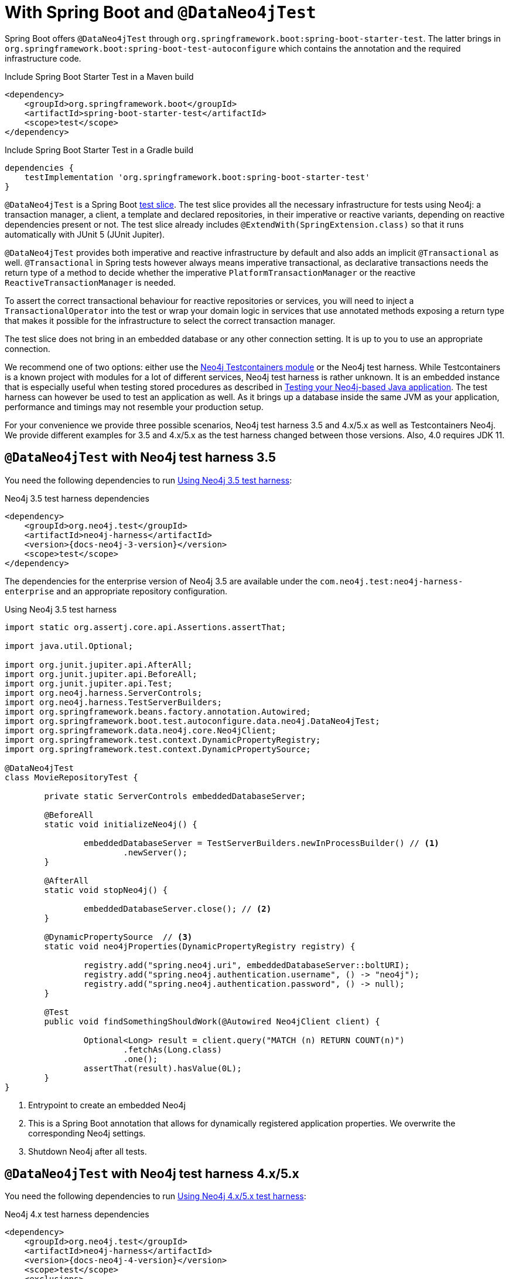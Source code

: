 [[dataneo4jtest]]
= With Spring Boot and `@DataNeo4jTest`

Spring Boot offers `@DataNeo4jTest` through `org.springframework.boot:spring-boot-starter-test`.
The latter brings in `org.springframework.boot:spring-boot-test-autoconfigure` which contains the annotation and the
required infrastructure code.

[source,xml,subs="verbatim,attributes"]
.Include Spring Boot Starter Test in a Maven build
----
<dependency>
    <groupId>org.springframework.boot</groupId>
    <artifactId>spring-boot-starter-test</artifactId>
    <scope>test</scope>
</dependency>
----

[source,groovy,subs="verbatim,attributes"]
.Include Spring Boot Starter Test in a Gradle build
----
dependencies {
    testImplementation 'org.springframework.boot:spring-boot-starter-test'
}
----

`@DataNeo4jTest` is a Spring Boot https://docs.spring.io/spring-boot/docs/current/reference/html/spring-boot-features.html#boot-features-testing[test slice].
The test slice provides all the necessary infrastructure for tests using Neo4j: a transaction manager, a client, a template and declared repositories, in their imperative or reactive variants,
depending on reactive dependencies present or not.
The test slice already includes `@ExtendWith(SpringExtension.class)` so that it runs automatically with JUnit 5 (JUnit Jupiter).

`@DataNeo4jTest` provides both imperative and reactive infrastructure by default and also adds an implicit `@Transactional` as well.
`@Transactional` in Spring tests however always means imperative transactional, as declarative transactions needs the
return type of a method to decide whether the imperative `PlatformTransactionManager` or the reactive `ReactiveTransactionManager` is needed.

To assert the correct transactional behaviour for reactive repositories or services, you will need to inject a `TransactionalOperator`
into the test or wrap your domain logic in services that use annotated  methods exposing a return type that makes it possible
for the infrastructure to select the correct transaction manager.

The test slice does not bring in an embedded database or any other connection setting.
It is up to you to use an appropriate connection.

We recommend one of two options: either use the https://www.testcontainers.org/modules/databases/neo4j/[Neo4j Testcontainers module]
or the Neo4j test harness.
While Testcontainers is a known project with modules for a lot of different services, Neo4j test harness is rather unknown.
It is an embedded instance that is especially useful when testing stored procedures as described in https://medium.com/neo4j/testing-your-neo4j-based-java-application-34bef487cc3c[Testing your Neo4j-based Java application].
The test harness can however be used to test an application as well.
As it brings up a database inside the same JVM as your application, performance and timings may not resemble your production setup.

For your convenience we provide three possible scenarios, Neo4j test harness 3.5 and 4.x/5.x as well as Testcontainers Neo4j.
We provide different examples for 3.5 and 4.x/5.x as the test harness changed between those versions.
Also, 4.0 requires JDK 11.

[[dataneo4jtest-harness35]]
== `@DataNeo4jTest` with Neo4j test harness 3.5

You need the following dependencies to run <<dataneo4jtest-harness35-example>>:

[source,xml,subs="verbatim,+attributes"]
.Neo4j 3.5 test harness dependencies
----
<dependency>
    <groupId>org.neo4j.test</groupId>
    <artifactId>neo4j-harness</artifactId>
    <version>{docs-neo4j-3-version}</version>
    <scope>test</scope>
</dependency>
----

The dependencies for the enterprise version of Neo4j 3.5 are available under the `com.neo4j.test:neo4j-harness-enterprise` and
an appropriate repository configuration.

[[dataneo4jtest-harness35-example]]
[source,java]
.Using Neo4j 3.5 test harness
----
import static org.assertj.core.api.Assertions.assertThat;

import java.util.Optional;

import org.junit.jupiter.api.AfterAll;
import org.junit.jupiter.api.BeforeAll;
import org.junit.jupiter.api.Test;
import org.neo4j.harness.ServerControls;
import org.neo4j.harness.TestServerBuilders;
import org.springframework.beans.factory.annotation.Autowired;
import org.springframework.boot.test.autoconfigure.data.neo4j.DataNeo4jTest;
import org.springframework.data.neo4j.core.Neo4jClient;
import org.springframework.test.context.DynamicPropertyRegistry;
import org.springframework.test.context.DynamicPropertySource;

@DataNeo4jTest
class MovieRepositoryTest {

	private static ServerControls embeddedDatabaseServer;

	@BeforeAll
	static void initializeNeo4j() {

		embeddedDatabaseServer = TestServerBuilders.newInProcessBuilder() // <.>
			.newServer();
	}

	@AfterAll
	static void stopNeo4j() {

		embeddedDatabaseServer.close(); // <.>
	}

	@DynamicPropertySource  // <.>
	static void neo4jProperties(DynamicPropertyRegistry registry) {

		registry.add("spring.neo4j.uri", embeddedDatabaseServer::boltURI);
		registry.add("spring.neo4j.authentication.username", () -> "neo4j");
		registry.add("spring.neo4j.authentication.password", () -> null);
	}

	@Test
	public void findSomethingShouldWork(@Autowired Neo4jClient client) {

		Optional<Long> result = client.query("MATCH (n) RETURN COUNT(n)")
			.fetchAs(Long.class)
			.one();
		assertThat(result).hasValue(0L);
	}
}
----
<.> Entrypoint to create an embedded Neo4j
<.> This is a Spring Boot annotation that allows for dynamically registered
application properties. We overwrite the corresponding Neo4j settings.
<.> Shutdown Neo4j after all tests.

[[dataneo4jtest-harness40]]
== `@DataNeo4jTest` with Neo4j test harness 4.x/5.x

You need the following dependencies to run <<dataneo4jtest-harness40-example>>:

[source,xml,subs="verbatim,attributes"]
.Neo4j 4.x test harness dependencies
----
<dependency>
    <groupId>org.neo4j.test</groupId>
    <artifactId>neo4j-harness</artifactId>
    <version>{docs-neo4j-4-version}</version>
    <scope>test</scope>
    <exclusions>
        <exclusion>
            <groupId>org.slf4j</groupId>
            <artifactId>slf4j-nop</artifactId>
        </exclusion>
    </exclusions>
</dependency>
----

The dependencies for the enterprise version of Neo4j 4.x/5.x are available under the `com.neo4j.test:neo4j-harness-enterprise` and
an appropriate repository configuration.

[[dataneo4jtest-harness40-example]]
[source,java]
.Using Neo4j 4.x/5.x test harness
----
import static org.assertj.core.api.Assertions.assertThat;

import java.util.Optional;

import org.junit.jupiter.api.AfterAll;
import org.junit.jupiter.api.BeforeAll;
import org.junit.jupiter.api.Test;
import org.neo4j.harness.Neo4j;
import org.neo4j.harness.Neo4jBuilders;
import org.springframework.beans.factory.annotation.Autowired;
import org.springframework.boot.test.autoconfigure.data.neo4j.DataNeo4jTest;
import org.springframework.data.neo4j.core.Neo4jClient;
import org.springframework.test.context.DynamicPropertyRegistry;
import org.springframework.test.context.DynamicPropertySource;

@DataNeo4jTest
class MovieRepositoryTest {

	private static Neo4j embeddedDatabaseServer;

	@BeforeAll
	static void initializeNeo4j() {

		embeddedDatabaseServer = Neo4jBuilders.newInProcessBuilder() // <.>
			.withDisabledServer() // <.>
			.build();
	}

	@DynamicPropertySource // <.>
	static void neo4jProperties(DynamicPropertyRegistry registry) {

		registry.add("spring.neo4j.uri", embeddedDatabaseServer::boltURI);
		registry.add("spring.neo4j.authentication.username", () -> "neo4j");
		registry.add("spring.neo4j.authentication.password", () -> null);
	}

	@AfterAll
	static void stopNeo4j() {

		embeddedDatabaseServer.close(); // <.>
	}

	@Test
	public void findSomethingShouldWork(@Autowired Neo4jClient client) {

		Optional<Long> result = client.query("MATCH (n) RETURN COUNT(n)")
			.fetchAs(Long.class)
			.one();
		assertThat(result).hasValue(0L);
	}
}
----
<.> Entrypoint to create an embedded Neo4j
<.> Disable the unneeded Neo4j HTTP server
<.> This is a Spring Boot annotation that allows for dynamically registered
application properties. We overwrite the corresponding Neo4j settings.
<.> Shut down Neo4j after all tests.


[[dataneo4jtest-testcontainers]]
== `@DataNeo4jTest` with Testcontainers Neo4j

The principal of configuring the connection is of course still the same with Testcontainers as shown in <<dataneo4jtest-testcontainers-example>>.
You need the following dependencies:

[source,xml]
----
<dependency>
    <groupId>org.testcontainers</groupId>
    <artifactId>testcontainers-neo4j</artifactId>
    <version>${testcontainers.version}</version>
    <scope>test</scope>
</dependency>
----

And a complete test:

[[dataneo4jtest-testcontainers-example]]
[source,java]
.Using Test containers
----
import static org.assertj.core.api.Assertions.assertThat;

import java.util.Optional;

import org.junit.jupiter.api.AfterAll;
import org.junit.jupiter.api.BeforeAll;
import org.junit.jupiter.api.Test;
import org.springframework.beans.factory.annotation.Autowired;
import org.springframework.boot.test.autoconfigure.data.neo4j.DataNeo4jTest;
import org.springframework.data.neo4j.core.Neo4jClient;
import org.springframework.test.context.DynamicPropertyRegistry;
import org.springframework.test.context.DynamicPropertySource;
import org.testcontainers.neo4j.Neo4jContainer;

@DataNeo4jTest
class MovieRepositoryTCTest {

	private static Neo4jContainer neo4jContainer;

	@BeforeAll
	static void initializeNeo4j() {

		neo4jContainer = new Neo4jContainer()
			.withAdminPassword("somePassword");
		neo4jContainer.start();
	}

	@AfterAll
	static void stopNeo4j() {

		neo4jContainer.close();
	}

	@DynamicPropertySource
	static void neo4jProperties(DynamicPropertyRegistry registry) {

		registry.add("spring.neo4j.uri", neo4jContainer::getBoltUrl);
		registry.add("spring.neo4j.authentication.username", () -> "neo4j");
		registry.add("spring.neo4j.authentication.password", neo4jContainer::getAdminPassword);
	}

	@Test
	public void findSomethingShouldWork(@Autowired Neo4jClient client) {

		Optional<Long> result = client.query("MATCH (n) RETURN COUNT(n)")
			.fetchAs(Long.class)
			.one();
		assertThat(result).hasValue(0L);
	}
}
----

[[dataneo4jtest-dynamicpropertysource-alternatives]]
== Alternatives to a `@DynamicPropertySource`

There are some scenarios in which the above annotation does not fit your use case.
One of those might be that you want to have 100% control over how the driver is initialized.
With a test container running, you could do this with a nested, static configuration class like this:

[source,java]
----
@TestConfiguration(proxyBeanMethods = false)
static class TestNeo4jConfig {

    @Bean
    Driver driver() {
        return GraphDatabase.driver(
        		neo4jContainer.getBoltUrl(),
        		AuthTokens.basic("neo4j", neo4jContainer.getAdminPassword())
        );
    }
}
----

If you want to use the properties but cannot use a `@DynamicPropertySource`, you would use an initializer:

[source,java]
.Alternative injection of dynamic properties
----
@ContextConfiguration(initializers = PriorToBoot226Test.Initializer.class)
@DataNeo4jTest
class PriorToBoot226Test {

    private static Neo4jContainer neo4jContainer;

    @BeforeAll
    static void initializeNeo4j() {

        neo4jContainer = new Neo4jContainer()
            .withAdminPassword("somePassword");
        neo4jContainer.start();
    }

    @AfterAll
    static void stopNeo4j() {

        neo4jContainer.close();
    }

    static class Initializer implements ApplicationContextInitializer<ConfigurableApplicationContext> {
        public void initialize(ConfigurableApplicationContext configurableApplicationContext) {
            TestPropertyValues.of(
                "spring.neo4j.uri=" + neo4jContainer.getBoltUrl(),
                "spring.neo4j.authentication.username=neo4j",
                "spring.neo4j.authentication.password=" + neo4jContainer.getAdminPassword()
            ).applyTo(configurableApplicationContext.getEnvironment());
        }
    }
}
----
